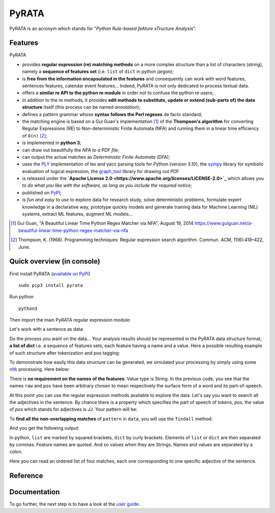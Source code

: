 ***************
PyRATA
***************
.. https://img.shields.io/badge/release-pyrata-brightgreen.svg

.. image:: https://img.shields.io/badge/pypi-release-brightgreen.svg
    :target: https://pypi.python.org/pypi/PyRATA
    :alt: Current Release Version    

.. image:: https://img.shields.io/badge/python-3.5.2-blue.svg
    :target: https://www.python.org/download/releases/
    :alt: Python 3


.. image:: https://img.shields.io/badge/license-Apache%202.0-blue.svg
    :target: https://raw.githubusercontent.com/nicolashernandez/PyRATA/master/LICENSE
    :alt: Apache License 2.0


PyRATA is an acronym which stands for "*Python Rule-based feAture sTructure Analysis*".

Features
===========
PyRATA 

* provides **regular expression (re) matching methods** on a more complex structure than a list of characters (string), namely a **sequence of features set** (i.e. ``list`` of ``dict`` in python jargon);
* is **free from the information encapsulated in the features** and consequently can work with word features, sentences features, calendar event features...   Indeed, PyRATA is not only dedicated to process textual data.
* offers a **similar re API to the python re module** in order not to confuse the python re users;
* in addition to the re methods, it provides **edit methods to substitute, update or extend (sub-parts of) the data structure** itself (this process can be named *annotation*);
* defines a pattern grammar whose **syntax follows the Perl regexes** de facto standard;
* the matching engine is based on a Gui Guan's implementation [#]_ of the **Thompson's algorithm** for converting Regular Expressions (RE) to Non-deterministic Finite Automata (NFA) and running them in a linear time efficiency of ``O(n)`` [#]_;
* is implemented in **python 3**;
* can draw out beautifully the *NFA to a PDF file*;
* can output the actual matches as *Deterministic Finite Automata (DFA)*;
* uses the `PLY <http://www.dabeaz.com/ply/ply.html>`_ implementation of lex and yacc parsing tools for Python (version 3.10), the `sympy <http://www.sympy.org/fr>`_ library for symbolic evaluation of logical expression, the `graph_tool <http://graph-tool.skewed.de>`_ library for drawing out PDF 
* is released under the **`Apache License 2.0 <https://www.apache.org/licenses/LICENSE-2.0>`_** which allows you to *do what you like with the software, as long as you include the required notice*;
* published on `PyPI <https://pypi.python.org/pypi/PyRATA>`_;
* is *fun and easy to use* to explore data for research study, solve deterministic problems, formulate expert knowledge in a declarative way, prototype quickly models and generate training data for Machine Learning (ML) systems, extract ML features, augment ML models...

.. * is released under the **MIT Licence** which is *a short and simple permissive license*;
.. So it can be used for processing textual data but is not limited to. The only restriction is that the written patterns must specify the features actually present in the data structure to explore;

.. [#] Gui Guan, "A Beautiful Linear Time Python Regex Matcher via NFA", August 19, 2014 `<https://www.guiguan.net/a-beautiful-linear-time-python-regex-matcher-via-nfa>`_
.. [#] Thompson, K. (1968). Programming techniques: Regular expression search algorithm. Commun. ACM, 11(6):419–422, June.



Quick overview (in console)
==================


First install PyRATA (`available on PyPI <https://pypi.python.org/pypi/PyRATA>`_)

::

    sudo pip3 install pyrata


Run python

::

    python3

Then import the main PyRATA regular expression module:

.. doctest ::

    >>> import pyrata.re as pyrata_re

Let's work with a sentence as data:

.. doctest ::

    >>> sentence = "It is fast easy and funny to write regular expressions with PyRATA"

Do the process you want on the data...
Your analysis results should be represented in the PyRATA data structure format, **a list of dict** i.e. a sequence of features sets, each feature having a name and a value. Here a possible resulting example of such structure after tokenization and pos tagging: 

.. doctest ::

    >>> data = [{'pos': 'PRP', 'raw': 'It'}, {'pos': 'VBZ', 'raw': 'is'}, {'pos': 'JJ', 'raw': 'fast'}, {'pos': 'JJ', 'raw': 'easy'}, {'pos': 'CC', 'raw': 'and'}, {'pos': 'JJ', 'raw': 'funny'}, {'pos': 'TO', 'raw': 'to'}, {'pos': 'VB', 'raw': 'write'}, {'pos': 'JJ', 'raw': 'regular'}, {'pos': 'NNS', 'raw': 'expressions'}, {'pos': 'IN', 'raw': 'with'},{'pos': 'NNP', 'raw': 'PyRATA'}]


To demonstrate how easily this data structure can be generated, we simulated your processing by simply using some `nltk <http://www.nltk.org/>`_ processing. Here below:

.. doctest ::

    >>> import nltk    
    >>> data =  [{'raw':word, 'pos':pos} for (word, pos) in nltk.pos_tag(nltk.word_tokenize(sentence))]

There is **no requirement on the names of the features**. Value type is String. 
In the previous code, you see that the names ``raw`` and ``pos`` have been arbitrary chosen to mean respectively the surface form of a word and its part-of-speech.

.. s are primitives (String, Boolean, Numerical). 

At this point you can use the regular expression methods available to explore the data. Let's say you want to search all the adjectives in the sentence. By chance there is a property which specifies the part of speech of tokens, *pos*, the value of *pos* which stands for adjectives is *JJ*. Your pattern will be:

.. doctest ::

    >>> pattern = 'pos="JJ"'

To **find all the non-overlapping matches** of ``pattern`` in ``data``, you will use the ``findall`` method:

.. doctest ::

    >>> pyrata_re.findall(pattern, data)

And you get the following output:

.. doctest ::

    >>> [[{'pos': 'JJ', 'raw': 'fast'}], [{'pos': 'JJ', 'raw': 'easy'}], [{'pos': 'JJ', 'raw': 'funny'}], [{'pos': 'JJ', 'raw': 'regular'}]]]

In python, ``list`` are marked by squared brackets, ``dict`` by curly brackets. Elements of ``list`` or ``dict``  are then separated by commas. Feature names are quoted. And so values when they are Strings. Names and values  are separated by a colon.

Here you can read an ordered list of four matches, each one corresponding to one specific adjective of the sentence. 

Reference
===========

.. doctest ::

    @InProceedings{HERNANDEZ18.732,
      author = {Nicolas Hernandez and Amir Hazem},
      title = {PyRATA, Python Rule-based feAture sTructure Analysis},
      booktitle = {Proceedings of the Eleventh International Conference on Language Resources and Evaluation (LREC 2018)},
      year = {2018},
      month = {may},
      date = {7-12},
      location = {Miyazaki, Japan},
      editor = {Nicoletta Calzolari (Conference chair) and Khalid Choukri and Christopher Cieri and Thierry Declerck and Sara Goggi and Koiti Hasida and Hitoshi Isahara and Bente Maegaard and Joseph Mariani and Hélène Mazo and Asuncion Moreno and Jan Odijk and Stelios Piperidis and Takenobu Tokunaga},
      publisher = {European Language Resources Association (ELRA)},
      address = {Paris, France},
      isbn = {979-10-95546-00-9},
      language = {english}
      }
       

Documentation
===========

To go further, the next step is to have a look at the `user guide <docs/user-guide.rst>`_. 
